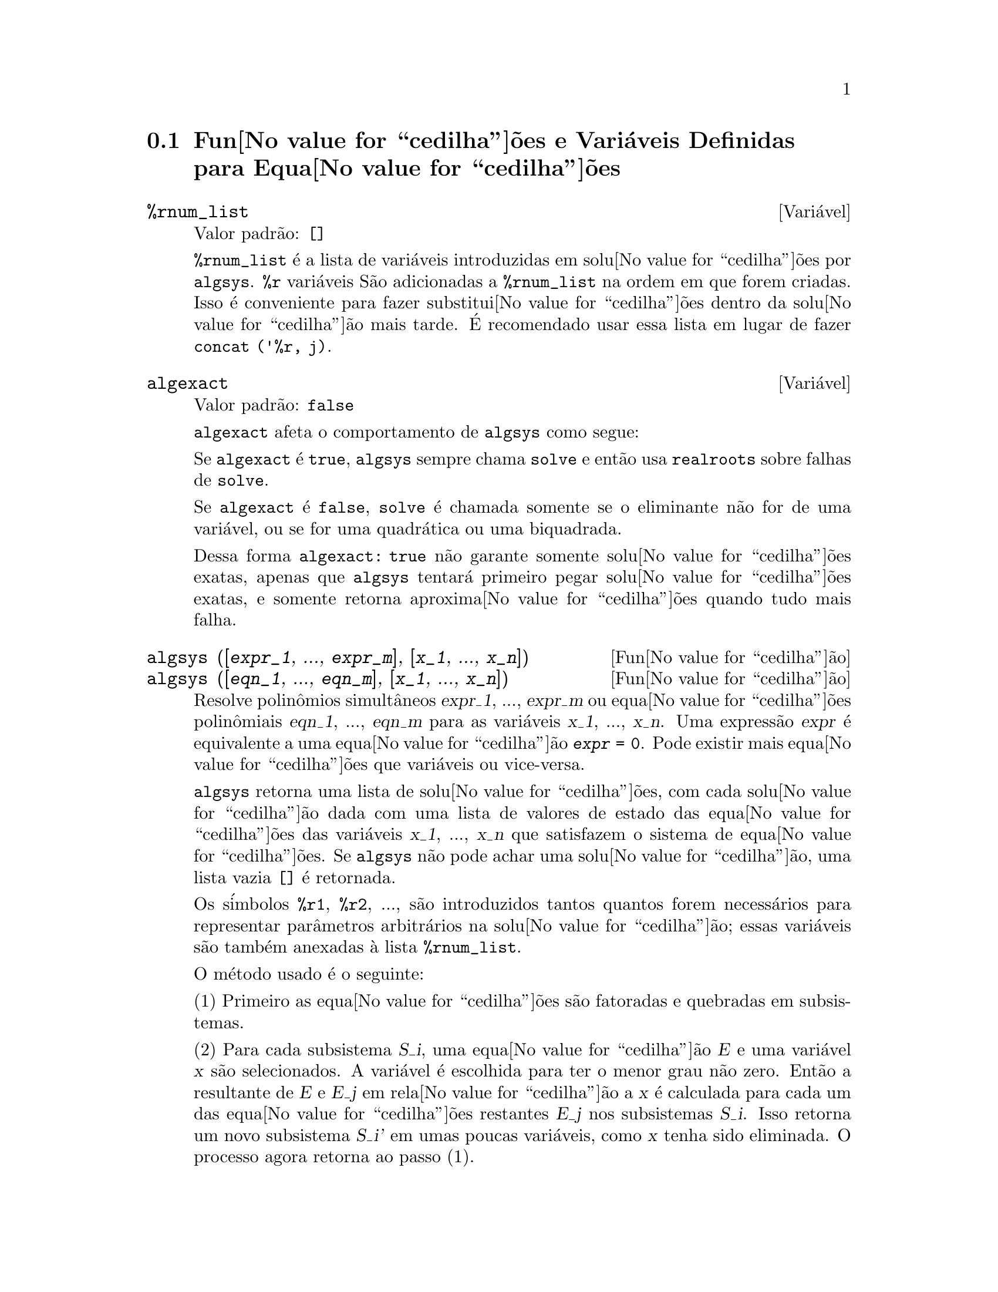 @c Language: Brazilian Portuguese, Encoding: iso-8859-1
@c /Equations.texi/1.25/Sat Jun  2 00:12:41 2007/-ko/
@c end concepts Equations
@menu
* Fun@value{cedilha}@~{o}es e Vari@'{a}veis Definidas para Equa@value{cedilha}@~{o}es::   
@end menu

@node Fun@value{cedilha}@~{o}es e Vari@'{a}veis Definidas para Equa@value{cedilha}@~{o}es,  , Equa@value{cedilha}@~{o}es, Equa@value{cedilha}@~{o}es
@section Fun@value{cedilha}@~{o}es e Vari@'{a}veis Definidas para Equa@value{cedilha}@~{o}es

@c NEED A DESCRIPTION OF %rnum AS WELL
@defvr {Vari@'{a}vel} %rnum_list
Valor padr@~{a}o: @code{[]}

@code{%rnum_list} @'{e} a lista de vari@'{a}veis introduzidas em solu@value{cedilha}@~{o}es
por @code{algsys}.
@code{%r} vari@'{a}veis S@~{a}o adicionadas a @code{%rnum_list} na ordem em que
forem criadas.
Isso @'{e} conveniente para fazer substitui@value{cedilha}@~{o}es dentro da
solu@value{cedilha}@~{a}o mais tarde.
@c WHAT DOES THIS STATEMENT MEAN ??
@'{E} recomendado usar essa lista em lugar de
fazer @code{concat ('%r, j)}.

@c NEED EXAMPLE HERE
@end defvr

@defvr {Vari@'{a}vel} algexact
Valor padr@~{a}o: @code{false}

@code{algexact} afeta o comportamento de @code{algsys} como segue:

Se @code{algexact} @'{e} @code{true},
@code{algsys} sempre chama @code{solve} e ent@~{a}o usa @code{realroots}
sobre falhas de @code{solve}.

Se @code{algexact} @'{e} @code{false}, @code{solve} @'{e} chamada somente se
o eliminante n@~{a}o for de uma vari@'{a}vel, ou se for uma quadr@'{a}tica ou uma
biquadrada.

Dessa forma @code{algexact: true} n@~{a}o garante somente solu@value{cedilha}@~{o}es
exatas, apenas que @code{algsys} tentar@'{a} primeiro pegar
solu@value{cedilha}@~{o}es exatas, e somente retorna aproxima@value{cedilha}@~{o}es quando tudo mais falha.

@c ABOVE DESCRIPTION NOT TOO CLEAR -- MAYBE EXAMPLES WILL HELP
@end defvr

@deffn {Fun@value{cedilha}@~{a}o} algsys ([@var{expr_1}, ..., @var{expr_m}], [@var{x_1}, ..., @var{x_n}])
@deffnx {Fun@value{cedilha}@~{a}o} algsys ([@var{eqn_1}, ..., @var{eqn_m}], [@var{x_1}, ..., @var{x_n}])
Resolve polin@^{o}mios simult@^{a}neos @var{expr_1}, ..., @var{expr_m}
ou equa@value{cedilha}@~{o}es polin@^{o}miais @var{eqn_1}, ..., @var{eqn_m}
para as vari@'{a}veis @var{x_1}, ..., @var{x_n}.
Uma express@~{a}o @var{expr} @'{e} equivalente a uma equa@value{cedilha}@~{a}o @code{@var{expr} = 0}.
Pode existir mais equa@value{cedilha}@~{o}es que vari@'{a}veis ou vice-versa.

@code{algsys} retorna uma lista de solu@value{cedilha}@~{o}es,
com cada solu@value{cedilha}@~{a}o dada com uma lista de valores de estado das equa@value{cedilha}@~{o}es
das vari@'{a}veis @var{x_1}, ..., @var{x_n} que satisfazem o sistema de equa@value{cedilha}@~{o}es.
Se @code{algsys} n@~{a}o pode achar uma solu@value{cedilha}@~{a}o, uma lista vazia @code{[]} @'{e} retornada.

Os s@'{i}mbolos @code{%r1}, @code{%r2}, ...,
s@~{a}o introduzidos tantos quantos forem necess@'{a}rios para representar par@^{a}metros arbitr@'{a}rios na solu@value{cedilha}@~{a}o;
essas vari@'{a}veis s@~{a}o tamb@'{e}m anexadas @`a lista @code{%rnum_list}.

O m@'{e}todo usado @'{e} o seguinte:

(1) Primeiro as equa@value{cedilha}@~{o}es s@~{a}o fatoradas e quebradas em subsistemas.

(2) Para cada subsistema @var{S_i}, uma equa@value{cedilha}@~{a}o @var{E} e uma vari@'{a}vel @var{x} s@~{a}o
selecionados.
A vari@'{a}vel @'{e} escolhida para ter o menor grau n@~{a}o zero.
Ent@~{a}o a resultante de @var{E} e @var{E_j} em rela@value{cedilha}@~{a}o a @var{x} @'{e} calculada para cada um das
equa@value{cedilha}@~{o}es restantes @var{E_j} nos subsistemas @var{S_i}.
Isso retorna um novo subsistema @var{S_i'} em umas poucas vari@'{a}veis, como @var{x} tenha sido eliminada.
O processo agora retorna ao passo (1).

(3) Eventualmente, um subsistema consistindo de uma equa@value{cedilha}@~{a}o simples @'{e}
obtido.  Se a equa@value{cedilha}@~{a}o @'{e} de v@'{a}rias vari@'{a}veis e aproxima@value{cedilha}@~{o}es na
forma de n@'{u}meros em ponto flutuante n@~{a} tenham sido introduzidas, ent@~{a}o @code{solve} @'{e}
chamada para achar uma solu@value{cedilha}@~{a}o exata.

Em alguns casos, @code{solve} n@~{a}o est@'{a} habilitada a achar uma solu@value{cedilha}@~{a}o,
ou se isso @'{e} feito a solu@value{cedilha}@~{a}o pode ser uma express@~{a}o express@~{a}o muito larga.

@c REMAINDER OF (3) IS PRETTY COMPLEX.  HOW CAN IT BE CLARIFIED ??
Se a equa@value{cedilha}@~{a}o @'{e} de uma @'{u}nica vari@'{a}vel e @'{e} ou linear, ou quadr@'{a}tica, ou
biquadrada, ent@~{a}o novamente @code{solve} @'{e} chamada se aproxima@value{cedilha}@~{o}es n@~{a}o tiverem
sido introduzidas.  Se aproxima@value{cedilha}@~{o}es tiverem sido introduzidas ou a
equa@value{cedilha}@~{a}o n@~{a}o @'{e} de uma @'{u}nica vari@'{a}vel e nem t@~{a}o pouco linear, quadratica, ou
biquadrada, ent@~{a}o o comutador @code{realonly} @'{e} @code{true}, A fun@value{cedilha}@~{a}o
@code{realroots} @'{e} chamada para achar o valor real das solu@value{cedilha}@~{o}es.  Se
@code{realonly} @'{e} @code{false}, ent@~{a}o @code{allroots} @'{e} chamada a qual procura por
solu@value{cedilha}@~{o}es reais e complexas.

Se @code{algsys} produz uma solu@value{cedilha}@~{a}o que tem
poucos digitos significativos que o requerido, o usu@'{a}rio pode escolher o valor
de @code{algepsilon} para um valor maior.

Se @code{algexact} @'{e} escolhido para
@code{true}, @code{solve} ser@'{a} sempre chamada.
@c algepsilon IS IN Floating.texi -- MAY WANT TO BRING IT INTO THIS FILE

(4) Finalmente, as solu@value{cedilha}@~{o}es obtidas no passo (3) s@~{a}o substitu@'{i}das dentro
dos n@'{i}veis pr@'{e}vios e o processo de solu@value{cedilha}@~{a}o retorna para (1).
@c "PREVIOUS LEVELS" -- WHAT ARE THOSE ??

Quando @code{algsys} encontrar uma equa@value{cedilha}@~{a}o de v@'{a}rias vari@'{a}veis que cont@'{e}m
aproxima@value{cedilha}@~{o}es em ponto flutuante (usualmente devido a suas falhas em achar
solu@value{cedilha}@~{o}es exatas por um est@'{a}gio mais f@'{a}cil), ent@~{a}o n@~{a}o tentar@'{a}
aplicar m@'{e}todos exatos para tais equa@value{cedilha}@~{o}es e em lugar disso imprime a mensagem:
"@code{algsys} cannot solve - system too complicated."

Intera@value{cedilha}@~{o}es com @code{radcan} podem produzir express@~{o}es largas ou
complicadas.
Naquele caso, pode ser poss@'{i}vel isolar partes do resultado
com @code{pickapart} ou @code{reveal}.

Ocasionalmente, @code{radcan} pode introduzir uma unidade imagin@'{a}ria
@code{%i} dentro de uma solu@value{cedilha}@~{a}o que @'{e} atualmente avaliada como real.

Exemplos:

@c ===beg===
@c e1: 2*x*(1 - a1) - 2*(x - 1)*a2;
+@c e2: a2 - a1;
+@c e3: a1*(-y - x^2 + 1);
@c e4: a2*(y - (x - 1)^2);
@c algsys ([e1, e2, e3, e4], [x, y, a1, a2]);
@c e1: x^2 - y^2;
@c e2: -1 - y + 2*y^2 - x + x^2;
@c algsys ([e1, e2], [x, y]);
@c ===end===
@example
(%i1) e1: 2*x*(1 - a1) - 2*(x - 1)*a2;
(%o1)              2 (1 - a1) x - 2 a2 (x - 1)
(%i2) e2: a2 - a1; 
(%o2)                        a2 - a1
(%i3) e3: a1*(-y - x^2 + 1); 
                                   2
(%o3)                   a1 (- y - x  + 1)
(%i4) e4: a2*(y - (x - 1)^2);
                                       2
(%o4)                   a2 (y - (x - 1) )
(%i5) algsys ([e1, e2, e3, e4], [x, y, a1, a2]);
(%o5) [[x = 0, y = %r1, a1 = 0, a2 = 0], 

                                  [x = 1, y = 0, a1 = 1, a2 = 1]]
(%i6) e1: x^2 - y^2;
                              2    2
(%o6)                        x  - y
(%i7) e2: -1 - y + 2*y^2 - x + x^2;
                         2        2
(%o7)                 2 y  - y + x  - x - 1
(%i8) algsys ([e1, e2], [x, y]);
                 1            1
(%o8) [[x = - -------, y = -------], 
              sqrt(3)      sqrt(3)

        1              1             1        1
[x = -------, y = - -------], [x = - -, y = - -], [x = 1, y = 1]]
     sqrt(3)        sqrt(3)          3        3
@end example

@end deffn

@deffn {Fun@value{cedilha}@~{a}o} allroots (@var{expr})
@deffnx {Fun@value{cedilha}@~{a}o} allroots (@var{eqn})
Calcula aproxima@value{cedilha}@~{o}es num@'{e}ricas de ra@'{i}zes reais e complexas do
polin@^{o}mio @var{expr} ou equa@value{cedilha}@~{a}o polin@^{o}mial @var{eqn} de uma vari@'{a}vel.

@c polyfactor IS NOT OTHERWISE DOCUMENTED
O sinalizador @code{polyfactor} quando @code{true} faz com que
@code{allroots} fatore o polin@^{o}mio sobre os n@'{u}meros reais se o
polin@^{o}mio for real, ou sobre os n@'{u}meros complexos, se o polin@^{o}mio for
complexo.

@code{allroots} pode retornar resultados imprecisos no caso de multiplas ra@'{i}zes.
Se o polin@^{o}mio for real, @code{allroots (%i*@var{p})}) pode retornar
aproxima@value{cedilha}@~{o}es mais precisas que @code{allroots (@var{p})},
como @code{allroots} invoca um algor@'{i}tmo diferente naquele caso.

@code{allroots} rejeita n@~{a}o-polin@^{o}mios.  Isso requer que o numerador
ap@'{o}s a classifica@value{cedilha}@~{a}o (@code{rat}'ing) poder@'{a} ser um polin@^{o}mio, e isso requer que o
denominador seja quando muito um n@'{u}mero complexo.  Com um resultado disso @code{allroots}
ir@'{a} sempre retornar uma express@~{a}o equivalente (mas fatorada), se
@code{polyfactor} for @code{true}.

Para polin@^{o}mios complexos um algor@'{i}tmo por Jenkins e Traub @'{e}
usado (Algorithm 419, @i{Comm.  ACM}, vol.  15, (1972), p.  97).
Para polin@^{o}mios reais o algor@'{i}tmo usado @'{e} devido a Jenkins (Algorithm 493, @i{ACM TOMS},
vol.  1, (1975), p.178).

Exemplos:
@c EXAMPLES GENERATED BY THESE INPUTS:
@c eqn: (1 + 2*x)^3 = 13.5*(1 + x^5);
@c soln: allroots (eqn);
@c for e in soln
@c         do (e2: subst (e, eqn), disp (expand (lhs(e2) - rhs(e2))));
@c polyfactor: true$
@c allroots (eqn);

@example
(%i1) eqn: (1 + 2*x)^3 = 13.5*(1 + x^5);
                            3          5
(%o1)              (2 x + 1)  = 13.5 (x  + 1)
(%i2) soln: allroots (eqn);
(%o2) [x = .8296749902129361, x = - 1.015755543828121, 

x = .9659625152196369 %i - .4069597231924075, 

x = - .9659625152196369 %i - .4069597231924075, x = 1.0]
(%i3) for e in soln
        do (e2: subst (e, eqn), disp (expand (lhs(e2) - rhs(e2))));
                      - 3.5527136788005E-15

                     - 5.32907051820075E-15

         4.44089209850063E-15 %i - 4.88498130835069E-15

        - 4.44089209850063E-15 %i - 4.88498130835069E-15

                       3.5527136788005E-15

(%o3)                         done
(%i4) polyfactor: true$
(%i5) allroots (eqn);
(%o5) - 13.5 (x - 1.0) (x - .8296749902129361)

                           2
 (x + 1.015755543828121) (x  + .8139194463848151 x

 + 1.098699797110288)
@end example

@end deffn

@defvr {Vari@'{a}vel} backsubst
Valor padr@~{a}o: @code{true}

@c WHAT IS THE CONTEXT HERE ?? (TO WHICH OTHER FUNCTION DOES THIS APPLY ??)
Quando @code{backsubst} @'{e} @code{false}, evita substitui@value{cedilha}@~{o}es
em express@~{o}es anteriores ap@'{o}s as equa@value{cedilha}@~{o}es terem sido triangularizadas.  Isso pode
ser de grande ajuda em problemas muito grandes onde substitui@value{cedilha}@~{a}o em express@~{o}es anteriores pode vir a causar
a gera@value{cedilha}@~{a}o de express@~{o}es extremamente largas.

@end defvr

@defvr {Vari@'{a}vel} breakup
Valor padr@~{a}o: @code{true}

Quando @code{breakup} @'{e} @code{true}, @code{solve} expressa solu@value{cedilha}@~{o}es
de equa@value{cedilha}@~{o}es c@'{u}bicas e qu@'{a}rticas em termos de subexpress@~{o}es comuns,
que s@~{a}o atribu@'{i}das a r@'{o}tulos de express@~{o}es intermedi@'{a}rias (@code{%t1}, @code{%t2}, etc.).
De outra forma, subexpress@~{o}es comuns n@~{a}o s@~{a}o identificadas.

@code{breakup: true} tem efeito somente quando @code{programmode} @'{e} @code{false}.

Exemplos:

@example
(%i1) programmode: false$
(%i2) breakup: true$
(%i3) solve (x^3 + x^2 - 1);

                        sqrt(23)    25 1/3
(%t3)                  (--------- + --)
                        6 sqrt(3)   54
Solution:

                                      sqrt(3) %i   1
                                      ---------- - -
                sqrt(3) %i   1            2        2   1
(%t4)    x = (- ---------- - -) %t3 + -------------- - -
                    2        2            9 %t3        3

                                      sqrt(3) %i   1
                                    - ---------- - -
              sqrt(3) %i   1              2        2   1
(%t5)    x = (---------- - -) %t3 + ---------------- - -
                  2        2             9 %t3         3

                                   1     1
(%t6)                  x = %t3 + ----- - -
                                 9 %t3   3
(%o6)                    [%t4, %t5, %t6]
(%i6) breakup: false$
(%i7) solve (x^3 + x^2 - 1);
Solution:

             sqrt(3) %i   1
             ---------- - -
                 2        2        sqrt(23)    25 1/3
(%t7) x = --------------------- + (--------- + --)
             sqrt(23)    25 1/3    6 sqrt(3)   54
          9 (--------- + --)
             6 sqrt(3)   54

                                              sqrt(3) %i   1    1
                                           (- ---------- - -) - -
                                                  2        2    3

           sqrt(23)    25 1/3  sqrt(3) %i   1
(%t8) x = (--------- + --)    (---------- - -)
           6 sqrt(3)   54          2        2

                                            sqrt(3) %i   1
                                          - ---------- - -
                                                2        2      1
                                      + --------------------- - -
                                           sqrt(23)    25 1/3   3
                                        9 (--------- + --)
                                           6 sqrt(3)   54

            sqrt(23)    25 1/3             1             1
(%t9)  x = (--------- + --)    + --------------------- - -
            6 sqrt(3)   54          sqrt(23)    25 1/3   3
                                 9 (--------- + --)
                                    6 sqrt(3)   54
(%o9)                    [%t7, %t8, %t9]
@end example

@end defvr

@deffn {Fun@value{cedilha}@~{a}o} dimension (@var{eqn})
@deffnx {Fun@value{cedilha}@~{a}o} dimension (@var{eqn_1}, ..., @var{eqn_n})
@code{dimen} @'{e} um pacote de an@'{a}lise dimensional.
@code{load ("dimen")} chama esse pacote.
@code{demo ("dimen")} mostra uma cura demostra@value{cedilha}@~{a}o.
@c I GUESS THIS SHOULD BE EXPANDED TO COVER EACH FUNCTION IN THE PACKAGE

@end deffn

@defvr {Vari@'{a}vel} dispflag
Valor padr@~{a}o: @code{true}

@c WHAT DOES THIS MEAN ??
Se escolhida para @code{false} dentro de um @code{block} inibir@'{a}
a visualiza@value{cedilha}@~{a}o da sa@'{i}da gerada pelas fun@value{cedilha}@~{o}es solve chamadas de
dentro de @code{block}.  Terminando @code{block} com um sinal de dolar, $, escolhe
@code{dispflag} para @code{false}.

@end defvr

@c THIS COULD BENEFIT FROM REPHRASING
@deffn {Fun@value{cedilha}@~{a}o} funcsolve (@var{eqn}, @var{g}(@var{t}))
Retorna @code{[@var{g}(@var{t}) = ...]}  ou @code{[]}, dependendo de existir
ou n@~{a}o uma fun@value{cedilha}@~{a}o racional @code{@var{g}(@var{t})} satisfazendo @var{eqn},
que deve ser de primeira ordem, polin@^{o}mio linear em (para esse caso) 
@code{@var{g}(@var{t})} e @code{@var{g}(@var{t}+1)}

@example
(%i1) eqn: (n + 1)*f(n) - (n + 3)*f(n + 1)/(n + 1) = (n - 1)/(n + 2);
                            (n + 3) f(n + 1)   n - 1
(%o1)        (n + 1) f(n) - ---------------- = -----
                                 n + 1         n + 2
(%i2) funcsolve (eqn, f(n));

Equa@value{cedilha}@~{o}es dependentes eliminadas:  (4 3)
                                   n
(%o2)                f(n) = ---------------
                            (n + 1) (n + 2)
@end example

Aten@value{cedilha}@~{a}o: essa @'{e} uma implementa@value{cedilha}@~{a}o muito rudimentar -- muitas verifica@value{cedilha}@~{o}es de seguran@value{cedilha}a
e obviamente generaliza@value{cedilha}@~{o}es est@~{a}o aus@^{e}ntes.

@end deffn

@defvr {Vari@'{a}vel} globalsolve
Valor padr@~{a}o: @code{false}

When @code{globalsolve} for @code{true},
vari@'{a}veis para as quais as equa@value{cedilha}@~{o}es s@~{a}o resolvidas s@~{a}o atribuidas aos valores da solu@value{cedilha}@~{a}o encontrados por @code{linsolve},
e por @code{solve} quando resolvendo duas ou mais equa@value{cedilha}@~{o}es lineares.

Quando @code{globalsolve} for @code{false},
solu@value{cedilha}@~{o}es encontradas por @code{linsolve} e por @code{solve} quando resolvendo duas ou mais equa@value{cedilha}@~{o}es lineares
s@~{a}o espressas como equa@value{cedilha}@~{o}es,
e as vari@'{a}veis para as quais a equa@value{cedilha}@~{a}o foi resolvida n@~{a}o s@~{a}o atribuidas.

Quando resolvendo qualquer coisa outra que n@~{a}o duas equa@value{cedilha}@~{o}es lineares ou mais,
@code{solve} ignora @code{globalsolve}.
Outras fun@value{cedilha}@~{o}es que resolvem equa@value{cedilha}@~{o}es (e.g., @code{algsys}) sempre ignoram @code{globalsolve}.
    
Exemplos:

@example
(%i1) globalsolve: true$
(%i2) solve ([x + 3*y = 2, 2*x - y = 5], [x, y]);
Solution

                                 17
(%t2)                        x : --
                                 7

                                   1
(%t3)                        y : - -
                                   7
(%o3)                     [[%t2, %t3]]
(%i3) x;
                               17
(%o3)                          --
                               7
(%i4) y;
                                 1
(%o4)                          - -
                                 7
(%i5) globalsolve: false$
(%i6) kill (x, y)$
(%i7) solve ([x + 3*y = 2, 2*x - y = 5], [x, y]);
Solution

                                 17
(%t7)                        x = --
                                 7

                                   1
(%t8)                        y = - -
                                   7
(%o8)                     [[%t7, %t8]]
(%i8) x;
(%o8)                           x
(%i9) y;
(%o9)                           y
@end example

@end defvr

@c THIS DESCRIPTION NEEDS WORK AND EXAMPLES
@c MERGE IN TEXT FROM share/integequations/inteqn.usg
@c AND EXAMPLES FROM .../intexs.mac
@deffn {Fun@value{cedilha}@~{a}o} ieqn (@var{ie}, @var{unk}, @var{tech}, @var{n}, @var{guess})
@code{inteqn} @'{e} um pacote para resolver equa@value{cedilha}@~{o}es com integrais.
@code{load ("inteqn")} carrega esse pacote.

@var{ie} @'{e} a equa@value{cedilha}@~{a}o integral; @var{unk} @'{e} a fun@value{cedilha}@~{a}o desconhecida; @var{tech} @'{e} a
t@'{e}cnica a ser tentada nesses dados acima (@var{tech} = @code{first} significa: tente
a primeira t@'{e}cnica que achar uma solu@value{cedilha}@~{a}o; @var{tech} = @code{all} significa: tente todas a
t@'{e}cnicas aplic@'{a}veis); @var{n} @'{e} o n@'{u}mero m@'{a}ximo de termos a serem usados de
@code{taylor}, @code{neumann}, @code{firstkindseries}, ou @code{fredseries} (isso @'{e} tamb@'{e}m o
n@'{u}mero m@'{a}ximo de ciclos de recurss@~{a}o para o m@'{e}todo de diferencia@value{cedilha}@~{a}o); @var{guess} @'{e}
o inicial suposto para @code{neumann} ou @code{firstkindseries}.

Valores padr@~{a}o do segundo at@'{e} o quinto par@^{a}metro s@~{a}o:

@var{unk}: @code{@var{p}(@var{x})}, onde @var{p} @'{e} a primeira fun@value{cedilha}@~{a}o encontrada em um integrando
que @'{e} desconhecida para Maxima e @var{x} @'{e} a vari@'{a}vel que ocorre como um
argumento para a primeira ocorr@^{e}ncia de @var{p} achada fora de uma integral no
caso de equa@value{cedilha}@~{o}es @code{secondkind} , ou @'{e} somente outra vari@'{a}vel
ao lado da vari@'{a}vel de integra@value{cedilha}@~{a}o em equa@value{cedilha}@~{o}es @code{firstkind}.  Se uma
tentativa de procurar por @var{x} falha, o usu@'{a}rio ser@'{a} perguntado para suprir a
vari@'{a}vel independente.

tech: @code{first}

n: 1

guess: @code{none} o que far@'{a} com que @code{neumann} e @code{firstkindseries} use
@code{@var{f}(@var{x})} como uma suposi@value{cedilha}@~{a}o inicial.

@end deffn

@defvr {Vari@'{a}vel de op@value{cedilha}@~{a}o} ieqnprint
Valor padr@~{a}o: @code{true}

@code{ieqnprint} governa o comportamento do resultado
retornado pelo comando @code{ieqn}.  Quando @code{ieqnprint} @'{e}
@code{false}, as listas retornadas pela fun@value{cedilha}@~{a}o @code{ieqn} s@~{a}o da forma

   [@var{solu@value{cedilha}@~{a}o}, @var{tecnica usada}, @var{nterms}, @var{sinalizador}]

onde @var{sinalizador} @'{e} retirado se a solu@value{cedilha}@~{a}o for exata.

De outra forma, isso @'{e} a
palavra @code{approximate} ou @code{incomplete} correspondendo @`a forma inexata ou
forma aberta de solu@value{cedilha}@~{a}o, respectivamente.  Se um m@'{e}todo de s@'{e}rie foi usado,
@var{nterms} fornece o n@'{u}mero de termos usados (que poder@'{a} ser menor que os n
dados para @code{ieqn} se ocorrer um erro evita a gera@value{cedilha}@~{a}o de termos adicionais).

@end defvr

@deffn {Fun@value{cedilha}@~{a}o} lhs (@var{expr})
Retorna o lado esquerdo (isto @'{e}, o primeiro argumento)
da express@~{a}o @var{expr},
quando o operador de @var{expr}
for um dos operadores relacionais @code{< <= = # equal notequal >= >},
@c MENTION -> (MARROW) IN THIS LIST IF/WHEN THE PARSER RECOGNIZES IT
um dos operadores de atribui@value{cedilha}@~{a}o @code{:= ::= : ::},
ou um operadro infixo definido pelo usu@'{a}rio, como declarado por meio de @code{infix}.

Quando @var{expr} for um @'{a}tomo ou
seu operador for alguma coisa que n@~{a}o esses listados acima,
@code{lhs} retorna @var{expr}.

Veja tamb@'{e}m @code{rhs}.

Exemplos:

@c ===beg===
@c e: aa + bb = cc;
@c lhs (e);
@c rhs (e);
@c [lhs (aa < bb), lhs (aa <= bb), lhs (aa >= bb), lhs (aa > bb)];
@c [lhs (aa = bb), lhs (aa # bb), lhs (equal (aa, bb)), lhs (notequal (aa, bb))];
@c e1: '(foo(x) := 2*x);
@c e2: '(bar(y) ::= 3*y);
@c e3: '(x : y);
@c e4: '(x :: y);
@c [lhs (e1), lhs (e2), lhs (e3), lhs (e4)];
@c infix ("][");
@c lhs (aa ][ bb);
@c ===end===
@example
(%i1) e: aa + bb = cc;
(%o1)                     bb + aa = cc
(%i2) lhs (e);
(%o2)                        bb + aa
(%i3) rhs (e);
(%o3)                          cc
(%i4) [lhs (aa < bb), lhs (aa <= bb), lhs (aa >= bb), lhs (aa > bb)];
(%o4)                   [aa, aa, aa, aa]
(%i5) [lhs (aa = bb), lhs (aa # bb), lhs (equal (aa, bb)), lhs (notequal (aa, bb))];
(%o5)                   [aa, aa, aa, aa]
(%i6) e1: '(foo(x) := 2*x);
(%o6)                     foo(x) := 2 x
(%i7) e2: '(bar(y) ::= 3*y);
(%o7)                    bar(y) ::= 3 y
(%i8) e3: '(x : y);
(%o8)                         x : y
(%i9) e4: '(x :: y);
(%o9)                        x :: y
(%i10) [lhs (e1), lhs (e2), lhs (e3), lhs (e4)];
(%o10)               [foo(x), bar(y), x, x]
(%i11) infix ("][");
(%o11)                         ][
(%i12) lhs (aa ][ bb);
(%o12)                         aa
@end example

@end deffn

@c REVISIT -- THERE'S PROBABLY MORE TO SAY HERE
@deffn {Fun@value{cedilha}@~{a}o} linsolve ([@var{expr_1}, ..., @var{expr_m}], [@var{x_1}, ..., @var{x_n}])
Resolve a lista de
equa@value{cedilha}@~{o}es lineares simult@^{a}neas para a lista de vari@'{a}veis.  As express@~{o}es
devem ser cada uma polin@^{o}mios nas vari@'{a}veis e podem ser equa@value{cedilha}@~{o}es.

Quando @code{globalsolve} @'{e} @code{true} ent@~{a}o vari@'{a}veis que foram resolvidas
ser@~{a}o escolhidas para a solu@value{cedilha}@~{a}o do conjunto de equa@value{cedilha}@~{o}es simult@^{a}neas.

Quando @code{backsubst} @'{e} @code{false}, @code{linsolve}
n@~{a}o realiza substitui@value{cedilha}@~{a}o em equa@value{cedilha}@~{o}es anteriores ap@'{o}s
as equa@value{cedilha}@~{o}es terem sido triangularizadas.  Isso pode ser necess@'{a}rio em problemas
muito grandes onde substitui@value{cedilha}@~{a}o em equa@value{cedilha}@~{o}es anteriores poder@'{a} causar a gera@value{cedilha}@~{a}o de
express@~{o}es extremamente largas.

Quando @code{linsolve_params} for @code{true},
@code{linsolve} tamb@'{e}m gera s@'{i}mbolos @code{%r}
usados para representar par@^{a}metros arbitr@'{a}rios descritos no manual sob
@code{algsys}.
De outra forma, @code{linsolve} resolve um menor-determinado sistema de
equa@value{cedilha}@~{o}es com algumas vari@'{a}veis expressas em termos de outras.

Quando @code{programmode} for @code{false},
@code{linsolve} mostra a solu@value{cedilha}@~{a}o com express@~{o}es intermedi@'{a}rias com r@'{o}tulos (@code{%t}),
e retorna a lista de r@'{o}tulos.

@c ===beg===
@c e1: x + z = y;
@c e2: 2*a*x - y = 2*a^2;
@c e3: y - 2*z = 2;
@c [globalsolve: false, programmode: true];
@c linsolve ([e1, e2, e3], [x, y, z]);
@c [globalsolve: false, programmode: false];
@c linsolve ([e1, e2, e3], [x, y, z]);
@c ''%;
@c [globalsolve: true, programmode: false];
@c linsolve ([e1, e2, e3], [x, y, z]);
@c ''%;
@c [x, y, z];
@c [globalsolve: true, programmode: true];
@c linsolve ([e1, e2, e3], '[x, y, z]);
@c [x, y, z];
@c ===end===
@example
(%i1) e1: x + z = y;
(%o1)                       z + x = y
(%i2) e2: 2*a*x - y = 2*a^2;
                                       2
(%o2)                   2 a x - y = 2 a
(%i3) e3: y - 2*z = 2;
(%o3)                      y - 2 z = 2
(%i4) [globalsolve: false, programmode: true];
(%o4)                     [false, true]
(%i5) linsolve ([e1, e2, e3], [x, y, z]);
(%o5)            [x = a + 1, y = 2 a, z = a - 1]
(%i6) [globalsolve: false, programmode: false];
(%o6)                    [false, false]
(%i7) linsolve ([e1, e2, e3], [x, y, z]);
Solution

(%t7)                       z = a - 1

(%t8)                        y = 2 a

(%t9)                       x = a + 1
(%o9)                    [%t7, %t8, %t9]
(%i9) ''%;
(%o9)            [z = a - 1, y = 2 a, x = a + 1]
(%i10) [globalsolve: true, programmode: false];
(%o10)                    [true, false]
(%i11) linsolve ([e1, e2, e3], [x, y, z]);
Solution

(%t11)                      z : a - 1

(%t12)                       y : 2 a

(%t13)                      x : a + 1
(%o13)                 [%t11, %t12, %t13]
(%i13) ''%;
(%o13)           [z : a - 1, y : 2 a, x : a + 1]
(%i14) [x, y, z];
(%o14)                 [a + 1, 2 a, a - 1]
(%i15) [globalsolve: true, programmode: true];
(%o15)                    [true, true]
(%i16) linsolve ([e1, e2, e3], '[x, y, z]);
(%o16)           [x : a + 1, y : 2 a, z : a - 1]
(%i17) [x, y, z];
(%o17)                 [a + 1, 2 a, a - 1]
@end example

@end deffn

@c DO ANY FUNCTIONS OTHER THAN linsolve RESPECT linsolvewarn ??
@defvr {Vari@'{a}vel} linsolvewarn
Valor padr@~{a}o: @code{true}

Quando @code{linsolvewarn} @'{e} @code{true},
@code{linsolve} imprime uma mensagem "Dependent equa@value{cedilha}@~{o}es eliminated".

@end defvr

@defvr {Vari@'{a}vel} linsolve_params
Valor padr@~{a}o: @code{true}

Quando @code{linsolve_params} @'{e} @code{true}, @code{linsolve} tamb@'{e}m gera
os s@'{i}mbolos @code{%r} usados para representar par@^{a}metros arbitr@'{a}rios descritos no
manual sob @code{algsys}.
De outra forma, @code{linsolve} resolve um menor-determinado sistema de
equa@value{cedilha}@~{o}es com algumas vari@'{a}veis expressas em termos e outras.

@end defvr

@defvr {Vari@'{a}vel} multiplicities
Valor padr@~{a}o: @code{not_set_yet}

@code{multiplicities} @'{e} escolhida para uma lista de
multiplicidades das solu@value{cedilha}@~{o}es individuais retornadas por @code{solve} ou
@code{realroots}.
@c NEED AN EXAMPLE HERE

@end defvr

@deffn {Fun@value{cedilha}@~{a}o} nroots (@var{p}, @var{low}, @var{high})
Retorna o n@'{u}mero de ra@'{i}zes reais do polin@^{o}mio 
real de uma @'{u}nica vari@'{a}vel @var{p} no intervalo semi-aberto
@code{(@var{low}, @var{high}]}.
Uma extremidade do intervalo podem ser @code{minf} ou @code{inf}.
infinito e mais infinito.

@code{nroots} usa o m@'{e}todo das sequ@"{u}@^{e}ncias de Sturm.

@example
(%i1) p: x^10 - 2*x^4 + 1/2$
(%i2) nroots (p, -6, 9.1);
(%o2)                           4
@end example

@end deffn

@c NEEDS WORK
@deffn {Fun@value{cedilha}@~{a}o} nthroot (@var{p}, @var{n})
Onde p @'{e} um polin@^{o}mio com coeficientes inteiros e
n @'{e} um inteiro positivo retorna q, um polin@^{o}mio sobre os inteiros, tal
que q^n=p ou imprime uma mensagem de erro indicando que p n@~{a}o @'{e} uma pot@^{e}ncia n-@'{e}sima
perfeita.  Essa rotina @'{e} mais r@'{a}pida que @code{factor} ou mesmo @code{sqfr}.

@end deffn

@defvr {Vari@'{a}vel} programmode
Valor padr@~{a}o: @code{true}

Quando @code{programmode} @'{e} @code{true},
@code{solve}, @code{realroots}, @code{allroots}, e @code{linsolve}
retornam solu@value{cedilha}@~{o}es como elementos em uma lista.
@c WHAT DOES BACKSUBSTITUTION HAVE TO DO WITH RETURN VALUES ??
(Exceto quando @code{backsubst} @'{e} escolhido para @code{false}, nesse caso
@code{programmode: false} @'{e} assumido.)

Quando @code{programmode} @'{e} @code{false}, @code{solve}, etc.
cria r@'{o}tulos de express@~{o}es intermedi@'{a}rias
@code{%t1}, @code{t2}, etc., e atribui as solu@value{cedilha}@~{o}es para eles.
@c NEED AN EXAMPLE HERE

@end defvr

@defvr {Vari@'{a}vel} realonly
Valor padr@~{a}o: @code{false}

Quando @code{realonly} @'{e} @code{true}, @code{algsys} retorna somente
aquelas solu@value{cedilha}@~{o}es que est@~{a}o livres de @code{%i}.

@end defvr

@deffn {Fun@value{cedilha}@~{a}o} realroots (@var{expr}, @var{bound})
@deffnx {Fun@value{cedilha}@~{a}o} realroots (@var{eqn}, @var{bound})
@deffnx {Fun@value{cedilha}@~{a}o} realroots (@var{expr})
@deffnx {Fun@value{cedilha}@~{a}o} realroots (@var{eqn})
Calcula aproxima@value{cedilha}@~{o}es racionais das ra@'{i}zes reais da express@~{a}o polinomial @var{expr}
ou da equa@value{cedilha}@~{a}o polinomial @var{eqn} de uma vari@'{a}vel,
dentro de uma toler@^{a}ncia de @var{bound}.
coeficientes de @var{expr} ou de @var{eqn} devem ser n@'{u}meros literais;
constantes s@'{i}mbolo tais como @code{%pi} s@~{a}o rejeitadas.

@code{realroots} atribui as multiplicidades das ra@'{i}zes que encontrar
para a vari@'{a}vel global @code{multiplicities}.

@code{realroots} constr@'{o}i uma seq@"{u}@^{e}ncia de Sturm para delimitar cada ra@'{i}z,
e ent@~{a}o palica a bisec@value{cedilha}@~{a}o para redefinir as aproxima@value{cedilha}@~{o}es.
Todos os coeficientes s@~{a}o convertidos para os equivalentes racionais antes da busca por ra@'{i}zes,
e c@'{a}lculos s@~{a}o realizados por meio de aritm@'{e}tica racional exata.
Mesmo se alguns coeficientes forem n@'{u}meros em ponto flutuante,
os resultados s@~{a}o racionais (a menos que for@value{cedilha}ados a n@'{u}meros em ponto flutuante por @code{float} ou por @code{numer} flags).

Quando @var{bound} for menor que 1, todas as ra@'{i}zes inteiras s@~{a}o encontradas exatamente.
Quando @var{bound} n@~{a}o for especificado, ser@'{a} assumido como sendo igual @`a vari@'{a}vel globa @code{rootsepsilon}.

Quando a var@'{a}vel global @code{programmode} for @code{true},
@code{realroots} retorna uma lista da forma @code{[x = @var{x_1}, x = @var{x_2}, ...]}.
Quando @code{programmode} for @code{false},
@code{realroots} cria r@'{o}tulos de express@~{o}es intermedi@'{a}rias @code{%t1}, @code{%t2}, ...,
atribui os resultados a eles, e retorna a lista de r@'{o}tulos.

Exemplos:
@c ===beg===
@c realroots (-1 - x + x^5, 5e-6);
@c ev (%[1], float);
@c ev (-1 - x + x^5, %);
@c ===end===

@example
(%i1) realroots (-1 - x + x^5, 5e-6);
                               612003
(%o1)                     [x = ------]
                               524288
(%i2) ev (%[1], float);
(%o2)                 x = 1.167303085327148
(%i3) ev (-1 - x + x^5, %);
(%o3)                - 7.396496210176905E-6
@end example

@c ===beg===
@c realroots (expand ((1 - x)^5 * (2 - x)^3 * (3 - x)), 1e-20);
@c multiplicities;
@c ===end===

@example
(%i1) realroots (expand ((1 - x)^5 * (2 - x)^3 * (3 - x)), 1e-20);
(%o1)                 [x = 1, x = 2, x = 3]
(%i2) multiplicities;
(%o2)                       [5, 3, 1]
@end example

@end deffn

@deffn {Fun@value{cedilha}@~{a}o} rhs (@var{expr})
Retorna o lado direito (isto @'{e}, o segundo argumento)
da express@~{a}o @var{expr},
quando o operador de @var{expr}
for um dos operadores relacionais @code{< <= = # equal notequal >= >},
@c MENTION -> (MARROW) IN THIS LIST IF/WHEN THE PARSER RECOGNIZES IT
um dos operadores de atribui@value{cedilha}@~{a}o @code{:= ::= : ::},
ou um operador bin@'{a}rio infixo definido pelo usu@'{a}rio, como declarado por meio de @code{infix}.

Quando @var{expr} for um @'{e}tomo ou
seu operadro for alguma coisa que n@~{a}o esses listados acima,
@code{rhs} retorna 0.

Veja tamb@'{e}m @code{lhs}.

Exemplos:

@c ===beg===
@c e: aa + bb = cc;
@c lhs (e);
@c rhs (e);
@c [rhs (aa < bb), rhs (aa <= bb), rhs (aa >= bb), rhs (aa > bb)];
@c [rhs (aa = bb), rhs (aa # bb), rhs (equal (aa, bb)), rhs (notequal (aa, bb))];
@c e1: '(foo(x) := 2*x);
@c e2: '(bar(y) ::= 3*y);
@c e3: '(x : y);
@c e4: '(x :: y);
@c [rhs (e1), rhs (e2), rhs (e3), rhs (e4)];
@c infix ("][");
@c rhs (aa ][ bb);
@c ===end===
@example
(%i1) e: aa + bb = cc;
(%o1)                     bb + aa = cc
(%i2) lhs (e);
(%o2)                        bb + aa
(%i3) rhs (e);
(%o3)                          cc
(%i4) [rhs (aa < bb), rhs (aa <= bb), rhs (aa >= bb), rhs (aa > bb)];
(%o4)                   [bb, bb, bb, bb]
(%i5) [rhs (aa = bb), rhs (aa # bb), rhs (equal (aa, bb)), rhs (notequal (aa, bb))];
(%o5)                   [bb, bb, bb, bb]
(%i6) e1: '(foo(x) := 2*x);
(%o6)                     foo(x) := 2 x
(%i7) e2: '(bar(y) ::= 3*y);
(%o7)                    bar(y) ::= 3 y
(%i8) e3: '(x : y);
(%o8)                         x : y
(%i9) e4: '(x :: y);
(%o9)                        x :: y
(%i10) [rhs (e1), rhs (e2), rhs (e3), rhs (e4)];
(%o10)                  [2 x, 3 y, y, y]
(%i11) infix ("][");
(%o11)                         ][
(%i12) rhs (aa ][ bb);
(%o12)                         bb
@end example

@end deffn

@defvr {Vari@'{a}vel de op@value{cedilha}@~{a}o} rootsconmode
Valor padr@~{a}o: @code{true}

@code{rootsconmode} governa o comportamento do comando
@code{rootscontract}.  Veja @code{rootscontract} para detalhes.

@end defvr

@c NEEDS WORK
@deffn {Fun@value{cedilha}@~{a}o} rootscontract (@var{expr})
Converte produtos de ra@'{i}zes em ra@'{i}zes de produtos.
Por exemplo,
@code{rootscontract (sqrt(x)*y^(3/2))} retorna @code{sqrt(x*y^3)}.

Quando @code{radexpand} @'{e} @code{true} e @code{domain} @'{e} @code{real},
@code{rootscontract} converte @code{abs} em @code{sqrt}, e.g.,
@code{rootscontract (abs(x)*sqrt(y))} retorna @code{sqrt(x^2*y)}.

Existe uma op@value{cedilha}@~{a}o @code{rootsconmode}
afetando @code{rootscontract} como segue:

@example
Problem            Value of        Result of applying
                  rootsconmode        rootscontract
      
x^(1/2)*y^(3/2)      false          (x*y^3)^(1/2)
x^(1/2)*y^(1/4)      false          x^(1/2)*y^(1/4)
x^(1/2)*y^(1/4)      true           (x*y^(1/2))^(1/2)
x^(1/2)*y^(1/3)      true           x^(1/2)*y^(1/3)
x^(1/2)*y^(1/4)      all            (x^2*y)^(1/4)
x^(1/2)*y^(1/3)      all            (x^3*y^2)^(1/6)
@end example

Quando @code{rootsconmode} @'{e} @code{false}, @code{rootscontract} contrai somente como rela@value{cedilha}@~{a}o a expoentes
de n@'{u}mero racional cujos denominadores s@~{a}o os mesmos.  A chave para os exemplos
@code{rootsconmode: true} @'{e} simplesmente que 2 divides 4 mas n@~{a}o 
divide 3.  @code{rootsconmode: all} envolve pegar o menor multiplo comum
dos denominadores dos expoentes.

@code{rootscontract} usa @code{ratsimp} em uma maneira similar a @code{logcontract}.

Exemplos:
@c FOLLOWING ADAPTED FROM example (rootscontract)
@c rootsconmode: false$
@c rootscontract (x^(1/2)*y^(3/2));
@c rootscontract (x^(1/2)*y^(1/4));
@c rootsconmode: true$
@c rootscontract (x^(1/2)*y^(1/4));
@c rootscontract (x^(1/2)*y^(1/3));
@c rootsconmode: all$
@c rootscontract (x^(1/2)*y^(1/4));
@c rootscontract (x^(1/2)*y^(1/3));
@c rootsconmode: false$
@c rootscontract (sqrt(sqrt(x) + sqrt(1 + x))
@c                     *sqrt(sqrt(1 + x) - sqrt(x)));
@c rootsconmode: true$
@c rootscontract (sqrt(5 + sqrt(5)) - 5^(1/4)*sqrt(1 + sqrt(5)));

@example
(%i1) rootsconmode: false$
(%i2) rootscontract (x^(1/2)*y^(3/2));
                                   3
(%o2)                      sqrt(x y )
(%i3) rootscontract (x^(1/2)*y^(1/4));
                                   1/4
(%o3)                     sqrt(x) y
(%i4) rootsconmode: true$
(%i5) rootscontract (x^(1/2)*y^(1/4));
(%o5)                    sqrt(x sqrt(y))
(%i6) rootscontract (x^(1/2)*y^(1/3));
                                   1/3
(%o6)                     sqrt(x) y
(%i7) rootsconmode: all$
(%i8) rootscontract (x^(1/2)*y^(1/4));
                              2   1/4
(%o8)                       (x  y)
(%i9) rootscontract (x^(1/2)*y^(1/3));
                             3  2 1/6
(%o9)                      (x  y )
(%i10) rootsconmode: false$
(%i11) rootscontract (sqrt(sqrt(x) + sqrt(1 + x))
                    *sqrt(sqrt(1 + x) - sqrt(x)));
(%o11)                          1
(%i12) rootsconmode: true$
(%i13) rootscontract (sqrt(5 + sqrt(5)) - 5^(1/4)*sqrt(1 + sqrt(5)));
(%o13)                          0
@end example

@end deffn

@defvr {Vari@'{a}vel de op@value{cedilha}@~{a}o} rootsepsilon
Valor padr@~{a}o: 1.0e-7

@code{rootsepsilon} @'{e} a toler@^{a}ncia que estabelece o
intervalo de confic@^{e}ncia para as ra@'{i}zes achadas pela fun@value{cedilha}@~{a}o @code{realroots}.
@c IS IT GUARANTEED THAT |ACTUAL - ESTIMATE| < rootepsilon OR IS IT SOME OTHER NOTION ??
@c NEED EXAMPLE HERE

@end defvr

@c NEEDS WORK
@deffn {Fun@value{cedilha}@~{a}o} solve (@var{expr}, @var{x})
@deffnx {Fun@value{cedilha}@~{a}o} solve (@var{expr})
@deffnx {Fun@value{cedilha}@~{a}o} solve ([@var{eqn_1}, ..., @var{eqn_n}], [@var{x_1}, ..., @var{x_n}])
Resolve a equa@value{cedilha}@~{a}o alg@'{e}brica @var{expr} para a vari@'{a}vel
@var{x} e retorna uma lista de equa@value{cedilha}@~{o}es solu@value{cedilha}@~{a}o em @var{x}.  Se @var{expr} n@~{a}o @'{e} uma
equa@value{cedilha}@~{a}o, a equa@value{cedilha}@~{a}o @code{@var{expr} = 0} @'{e} assumida em seu lugar.
@var{x} pode ser uma fun@value{cedilha}@~{a}o (e.g. @code{f(x)}), ou outra express@~{a}o n@~{a}o at@^{o}mica
exceto uma adi@value{cedilha}@~{a}o ou um produto.  @var{x} pode ser omitido se @var{expr} cont@'{e}m somente uma
vari@'{a}vel.  @var{expr} pode ser uma express@~{a}o racional, e pode conter
fun@value{cedilha}@~{o}es trigonom@'{e}tricas, exponenciais, etc.

O seguinte m@'{e}todo @'{e} usado:

Tome @var{E} sendo a express@~{a}o e @var{X} sendo a vari@'{a}vel.  Se @var{E} @'{e} linear em @var{X}
ent@~{a}o isso @'{e} trivialmente resolvido para @var{X}.  De outra forma se @var{E} @'{e} da forma
@code{A*X^N + B} ent@~{a}o o resultado @'{e} @code{(-B/A)^1/N)} vezes as @code{N}'@'{e}simas ra@'{i}zes da
unidade.

Se @var{E} n@~{a}o @'{e} linear em @var{X} ent@~{a}o o m@'{a}ximo divisor comum (mdc) dos expoentes de @var{X} em @var{E} (digamos
@var{N}) @'{e} dividido dentro dos expoentes e a multiplicidade das ra@'{i}zes @'{e}
multiplicada por @var{N}.  Ent@~{a}o @code{solve} @'{e} chamada novamente sobre o resultado.
Se @var{E} for dada em fatores ent@~{a}o @code{solve} @'{e} chamada sobre cada um dos fatores.  Finalmente
@code{solve} usar@'{a} as f@'{o}rmulas quadr@'{a}ticas, c@'{u}bicas, ou qu@'{a}rticas onde
necess@'{a}rio.

No caso onde @var{E} for um polin@^{o}mio em alguma fun@value{cedilha}@~{a}o de vari@'{a}vel a ser
resolvida, digamos @code{F(X)}, ent@~{a}o isso @'{e} primeiro resolvida para @code{F(X)} (chama o
resultado @var{C}), ent@~{a}o a equa@value{cedilha}@~{a}o @code{F(X)=C} pode ser resolvida para @var{X} fornecendo o
inverso da fun@value{cedilha}@~{a}o @var{F} que @'{e} conhecida.

@code{breakup} se @code{false} far@'{a} com que @code{solve} expresse as solu@value{cedilha}@~{o}es de
equa@value{cedilha}@~{o}es c@'{u}bicas ou qu@'{a}rticas como express@~{o}es simples ao inv@'{e}s de como feito
em cima de v@'{a}rias subexpress@~{o}es comuns que @'{e} o padr@~{a}o.

@code{multiplicities} - ser@'{a} escolhido para uma lista de multiplicidades de
solu@value{cedilha}@~{o}es individuais retornadas por @code{solve}, @code{realroots}, ou @code{allroots}.
Tente @code{apropos (solve)} para os comutadores que afetam @code{solve}.  @code{describe} pode
ent@~{a}o ser usada sobre o nome do comutador individual se seu propr@'{o}sito n@~{a}o @'{e}
claro.

@code{solve ([@var{eqn_1}, ..., @var{eqn_n}], [@var{x_1}, ..., @var{x_n}])}
resolve um sistema de equa@value{cedilha}@~{o}es polinomiais
(lineares ou n@~{a}o-lineares) simult@^{a}neas por chamada a @code{linsolve} ou
@code{algsys} e retorna uma lista de listas solu@value{cedilha}@~{a}o nas vari@'{a}veis.  No
caso de @code{linsolve} essa lista conter@'{a} uma lista simples de
solu@value{cedilha}@~{o}es.  Isso pega duas listas como argumentos.  A primeira lista
representa as equa@value{cedilha}@~{o}es a serem resolvidas; a segunda lista @'{e} a
lista de desconhecidos a ser determinada.  Se o n@'{u}mero total de
vari@'{a}veis nas equa@value{cedilha}@~{o}es @'{e} igual ao n@'{u}mero de equa@value{cedilha}@~{o}es, a
segunda lista-argumento pode ser omitida.  Para sistemas lineares se as dadas
equa@value{cedilha}@~{o}es n@~{a}o s@~{a}o compat@'{i}veis, a mensagem @code{inconsistent} ser@'{a}
mostrada (veja o comutador @code{solve_inconsistent_error} ); se n@~{a}o existe
solu@value{cedilha}@~{a}o @'{u}nica, ent@~{a}o @code{singular} ser@'{a} mostrado.

Quando @code{programmode} for @code{false},
@code{solve} mostra solu@value{cedilha}@~{o}es com r@'{o}tulos de express@~{o}es intermedi@'{a}rias (@code{%t}),
e retorna a lista de r@'{o}tulos.

Quando @code{globalsolve} for @code{true} e o problema for resolver duas ou mais equa@value{cedilha}@~{o}es lineares,
cada vari@'{a}vel para a qual a equa@value{cedilha}@~{a}o for resolvida @'{e} associada a seu valor na solu@value{cedilha}@~{a}o das equa@value{cedilha}@~{o}es.

Exemplos:
@c FOLLOWING ADAPTED FROM example (solve)
@c ===beg===
@c solve (asin (cos (3*x))*(f(x) - 1), x);
@c ev (solve (5^f(x) = 125, f(x)), solveradcan);
@c [4*x^2 - y^2 = 12, x*y - x = 2];
@c solve (%, [x, y]);
@c solve (1 + a*x + x^3, x);
@c solve (x^3 - 1);
@c solve (x^6 - 1);
@c ev (x^6 - 1, %[1]);
@c expand (%);
@c x^2 - 1;
@c solve (%, x);
@c ev (%th(2), %[1]);
@c ===end===
@example
(%i1) solve (asin (cos (3*x))*(f(x) - 1), x);

SOLVE is using arc-trig functions to get a solution.
Some solutions will be lost.
                            %pi
(%o1)                  [x = ---, f(x) = 1]
                             6
(%i2) ev (solve (5^f(x) = 125, f(x)), solveradcan);
                                log(125)
(%o2)                   [f(x) = --------]
                                 log(5)
(%i3) [4*x^2 - y^2 = 12, x*y - x = 2];
                      2    2
(%o3)             [4 x  - y  = 12, x y - x = 2]
(%i4) solve (%, [x, y]);
(%o4) [[x = 2, y = 2], [x = .5202594388652008 %i

 - .1331240357358706, y = .0767837852378778

 - 3.608003221870287 %i], [x = - .5202594388652008 %i

 - .1331240357358706, y = 3.608003221870287 %i

 + .0767837852378778], [x = - 1.733751846381093, 

y = - .1535675710019696]]
(%i5) solve (1 + a*x + x^3, x);
                                       3
              sqrt(3) %i   1   sqrt(4 a  + 27)   1 1/3
(%o5) [x = (- ---------- - -) (--------------- - -)
                  2        2      6 sqrt(3)      2

        sqrt(3) %i   1
       (---------- - -) a
            2        2
 - --------------------------, x = 
              3
      sqrt(4 a  + 27)   1 1/3
   3 (--------------- - -)
         6 sqrt(3)      2

                          3
 sqrt(3) %i   1   sqrt(4 a  + 27)   1 1/3
(---------- - -) (--------------- - -)
     2        2      6 sqrt(3)      2

         sqrt(3) %i   1
      (- ---------- - -) a
             2        2
 - --------------------------, x = 
              3
      sqrt(4 a  + 27)   1 1/3
   3 (--------------- - -)
         6 sqrt(3)      2

         3
 sqrt(4 a  + 27)   1 1/3               a
(--------------- - -)    - --------------------------]
    6 sqrt(3)      2                  3
                              sqrt(4 a  + 27)   1 1/3
                           3 (--------------- - -)
                                 6 sqrt(3)      2
(%i6) solve (x^3 - 1);
             sqrt(3) %i - 1        sqrt(3) %i + 1
(%o6)   [x = --------------, x = - --------------, x = 1]
                   2                     2
(%i7) solve (x^6 - 1);
           sqrt(3) %i + 1      sqrt(3) %i - 1
(%o7) [x = --------------, x = --------------, x = - 1, 
                 2                   2

                     sqrt(3) %i + 1        sqrt(3) %i - 1
               x = - --------------, x = - --------------, x = 1]
                           2                     2
(%i8) ev (x^6 - 1, %[1]);
                                      6
                      (sqrt(3) %i + 1)
(%o8)                 ----------------- - 1
                             64
(%i9) expand (%);
(%o9)                           0
(%i10) x^2 - 1;
                              2
(%o10)                       x  - 1
(%i11) solve (%, x);
(%o11)                  [x = - 1, x = 1]
(%i12) ev (%th(2), %[1]);
(%o12)                          0
@end example

@end deffn

@defvr {Vari@'{a}vel de op@value{cedilha}@~{a}o} solvedecomposes
Valor padr@~{a}o: @code{true}

Quando @code{solvedecomposes} @'{e} @code{true}, @code{solve} chama
@code{polydecomp} se perguntado para resolver polin@^{o}mios.
@c OTHERWISE WHAT HAPPENS -- CAN'T SOLVE POLYNOMIALS, OR SOME OTHER METHOD IS USED ??

@end defvr

@defvr {Vari@'{a}vel de op@value{cedilha}@~{a}o} solveexplicit
Valor padr@~{a}o: @code{false}

Quando @code{solveexplicit} @'{e} @code{true}, inibe @code{solve} de
retornar solu@value{cedilha}@~{o}es impl@'{i}citas, isto @'{e}, solu@value{cedilha}@~{o}es da forma @code{F(x) = 0}
onde @code{F} @'{e} alguma fun@value{cedilha}@~{a}o.
@c NEED AN EXAMPLE HERE

@end defvr

@defvr {Vari@'{a}vel de op@value{cedilha}@~{a}o} solvefactors
Valor padr@~{a}o: @code{true}

@c WHAT IS THIS ABOUT EXACTLY ??
Quando @code{solvefactors} @'{e} @code{false}, @code{solve} n@~{a}o tenta
fatorar a express@~{a}o.  O @code{false} escolhido pode ser desejado em alguns casos
onde a fatora@value{cedilha}@~{a}o n@~{a}o @'{e} necess@'{a}ria.
@c NEED AN EXAMPLE HERE

@end defvr

@defvr {Vari@'{a}vel de op@value{cedilha}@~{a}o} solvenullwarn
Valor padr@~{a}o: @code{true}

Quando @code{solvenullwarn} @'{e} @code{true}, 
@code{solve} imprime uma mensagem de alerta se chamada com ou uma lista equa@value{cedilha}@~{a}o ou uma vari@'{a}vel lista nula.
Por exemplo, @code{solve ([], [])} imprimir@'{a} duas mensagens de alerta e retorna @code{[]}.

@end defvr

@defvr {Vari@'{a}vel de op@value{cedilha}@~{a}o} solveradcan
Valor padr@~{a}o: @code{false}

Quando @code{solveradcan} @'{e} @code{true}, @code{solve} chama @code{radcan}
que faz @code{solve} lento mas permitir@'{a} certamente que problemas
contendo exponeniais e logar@'{i}tmos sejam resolvidos.
@c NEED AN EXAMPLE HERE

@end defvr

@defvr {Vari@'{a}vel de op@value{cedilha}@~{a}o} solvetrigwarn
Valor padr@~{a}o: @code{true}

@c MAYBE THIS CAN BE CLARIFIED
Quando @code{solvetrigwarn} @'{e} @code{true},
@code{solve} pode imprimir uma mensagem dizendo que est@'{a} usando fun@value{cedilha}@~{o}es
trigonom@'{e}tricas inversas para resolver a equa@value{cedilha}@~{a}o, e desse modo perdendo
solu@value{cedilha}@~{o}es.
@c NEED AN EXAMPLE HERE

@end defvr

@defvr {Vari@'{a}vel de op@value{cedilha}@~{a}o} solve_inconsistent_error
Valor padr@~{a}o: @code{true}

Quando @code{solve_inconsistent_error} for @code{true}, @code{solve} e
@code{linsolve} resultam em erro se as equa@value{cedilha}@~{o}es a serem resolvidas forem inconsistentes.

Se @code{false}, @code{solve} e @code{linsolve} retornam uma lista vazia @code{[]} 
se as equa@value{cedilha}@~{o}es forem inconsistentes.

Exemplo:

@example
(%i1) solve_inconsistent_error: true$
(%i2) solve ([a + b = 1, a + b = 2], [a, b]);
Inconsistent equa@value{cedilha}@~{o}es:  (2)
 -- an error.  Quitting.  To debug this try debugmode(true);
(%i3) solve_inconsistent_error: false$
(%i4) solve ([a + b = 1, a + b = 2], [a, b]);
(%o4)                          []
@end example

@end defvr
